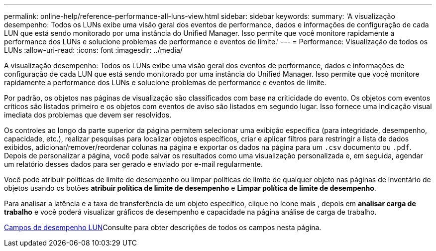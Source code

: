---
permalink: online-help/reference-performance-all-luns-view.html 
sidebar: sidebar 
keywords:  
summary: 'A visualização desempenho: Todos os LUNs exibe uma visão geral dos eventos de performance, dados e informações de configuração de cada LUN que está sendo monitorado por uma instância do Unified Manager. Isso permite que você monitore rapidamente a performance dos LUNs e solucione problemas de performance e eventos de limite.' 
---
= Performance: Visualização de todos os LUNs
:allow-uri-read: 
:icons: font
:imagesdir: ../media/


[role="lead"]
A visualização desempenho: Todos os LUNs exibe uma visão geral dos eventos de performance, dados e informações de configuração de cada LUN que está sendo monitorado por uma instância do Unified Manager. Isso permite que você monitore rapidamente a performance dos LUNs e solucione problemas de performance e eventos de limite.

Por padrão, os objetos nas páginas de visualização são classificados com base na criticidade do evento. Os objetos com eventos críticos são listados primeiro e os objetos com eventos de aviso são listados em segundo lugar. Isso fornece uma indicação visual imediata dos problemas que devem ser resolvidos.

Os controles ao longo da parte superior da página permitem selecionar uma exibição específica (para integridade, desempenho, capacidade, etc.), realizar pesquisas para localizar objetos específicos, criar e aplicar filtros para restringir a lista de dados exibidos, adicionar/remover/reordenar colunas na página e exportar os dados na página para um `.csv` documento ou `.pdf`. Depois de personalizar a página, você pode salvar os resultados como uma visualização personalizada e, em seguida, agendar um relatório desses dados para ser gerado e enviado por e-mail regularmente.

Você pode atribuir políticas de limite de desempenho ou limpar políticas de limite de qualquer objeto nas páginas de inventário de objetos usando os botões *atribuir política de limite de desempenho* e *Limpar política de limite de desempenho*.

Para analisar a latência e a taxa de transferência de um objeto específico, clique no ícone mais image:../media/more-icon.gif[""], depois em *analisar carga de trabalho* e você poderá visualizar gráficos de desempenho e capacidade na página análise de carga de trabalho.

xref:reference-lun-performance-fields.adoc[Campos de desempenho LUN]Consulte para obter descrições de todos os campos nesta página.
